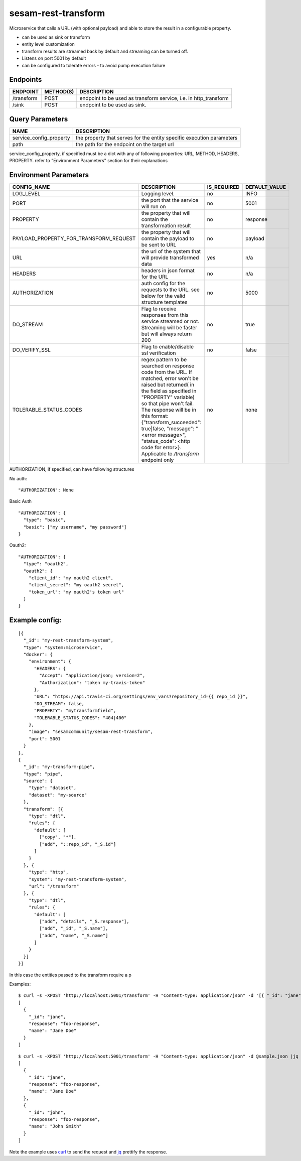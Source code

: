 ====================
sesam-rest-transform
====================

Microservice that calls a URL (with optional payload) and able to store the result in a configurable property.

.. image:: https://travis-ci.org/sesam-community/rest-transform.svg?branch=master
    :target: https://travis-ci.org/sesam-community/rest-transform


* can be used as sink or transform
* entity level customization
* transform results are streamed back by default and streaming can be turned off.
* Listens on port 5001 by default
* can be configured to tolerate errors - to avoid pump execution failure

Endpoints
######################
.. csv-table::
  :header: "ENDPOINT","METHOD(S)", "DESCRIPTION"

  "/transform", "POST", "endpoint to be used as transform service, i.e. in http_transform"
  "/sink", "POST", "endpoint to be used as sink."

Query Parameters
######################

.. csv-table::
   :header: "NAME","DESCRIPTION"

   "service_config_property", "the property that serves for the entity specific execution parameters"
   "path", "the path for the endpoint on the target url"

service_config_property, if specified must be a dict with any of following properties:
URL, METHOD, HEADERS, PROPERTY.
refer to "Environment Parameters" section for their explanations

Environment Parameters
######################

.. csv-table::
  :header: "CONFIG_NAME","DESCRIPTION","IS_REQUIRED","DEFAULT_VALUE"

  "LOG_LEVEL", "Logging level.", "no", "INFO"
  "PORT", "the port that the service will run on", "no", "5001"
  "PROPERTY", "the property that will contain the transformation result", "no", "response"
  "PAYLOAD_PROPERTY_FOR_TRANSFORM_REQUEST", "the property that will contain the payload to be sent to URL", "no", "payload"
  "URL", "the url of the system that will provide transformed data", "yes", "n/a"
  "HEADERS", "headers in json format for the URL", "no", "n/a"
  "AUTHORIZATION", "auth config for the requests to the URL. see below for the valid structure templates", "no", "5000"
  "DO_STREAM", "Flag to receive responses from this service streamed or not. Streaming will be faster but will always return 200", "no", "true"
  "DO_VERIFY_SSL", "Flag to enable/disable ssl verification", "no", "false"
  "TOLERABLE_STATUS_CODES", "regex pattern to be searched on response code from the URL. If matched, error won't be raised but returned( in the field as specified in ""PROPERTY"" variable) so that pipe won't fail. The response will be in this format: {""transform_succeeded"": true|false, ""message"": ""<error message>"", ""status_code"": <http code for error>}. Applicable to `/transform` endpoint only", "no", "none"


AUTHORIZATION, if specified, can have following structures

No auth:
::

    "AUTHORIZATION": None

Basic Auth
::

    "AUTHORIZATION": {
      "type": "basic",
      "basic": ["my username", "my password"]
    }

Oauth2:
::

    "AUTHORIZATION": {
      "type": "oauth2",
      "oauth2": {
        "client_id": "my oauth2 client",
        "client_secret": "my oauth2 secret",
        "token_url": "my oauth2's token url"
      }
    }






Example config:
########
::

    [{
      "_id": "my-rest-transform-system",
      "type": "system:microservice",
      "docker": {
        "environment": {
          "HEADERS": {
            "Accept": "application/json; version=2",
            "Authorization": "token my-travis-token"
          },
          "URL": "https://api.travis-ci.org/settings/env_vars?repository_id={{ repo_id }}",
          "DO_STREAM": false,
          "PROPERTY": "mytransformfield",
          "TOLERABLE_STATUS_CODES": "404|400"
        },
        "image": "sesamcommunity/sesam-rest-transform",
        "port": 5001
      }
    },
    {
      "_id": "my-transform-pipe",
      "type": "pipe",
      "source": {
        "type": "dataset",
        "dataset": "my-source"
      },
      "transform": [{
        "type": "dtl",
        "rules": {
          "default": [
            ["copy", "*"],
            ["add", "::repo_id", "_S.id"]
          ]
        }
      }, {
        "type": "http",
        "system": "my-rest-transform-system",
        "url": "/transform"
      }, {
        "type": "dtl",
        "rules": {
          "default": [
            ["add", "details", "_S.response"],
            ["add", "_id", "_S.name"],
            ["add", "name", "_S.name"]
          ]
        }
      }]
    }]

In this case the entities passed to the transform require a p


Examples:

::

   $ curl -s -XPOST 'http://localhost:5001/transform' -H "Content-type: application/json" -d '[{ "_id": "jane", "name": "Jane Doe" }]' | jq -S .
   [
     {
       "_id": "jane",
       "response": "foo-response",
       "name": "Jane Doe"
     }
   ]

::

   $ curl -s -XPOST 'http://localhost:5001/transform' -H "Content-type: application/json" -d @sample.json |jq -S .
   [
     {
       "_id": "jane",
       "response": "foo-response",
       "name": "Jane Doe"
     },
     {
       "_id": "john",
       "response": "foo-response",
       "name": "John Smith"
     }
   ]

Note the example uses `curl <https://curl.haxx.se/>`_ to send the request and `jq <https://stedolan.github.io/jq/>`_ prettify the response.
